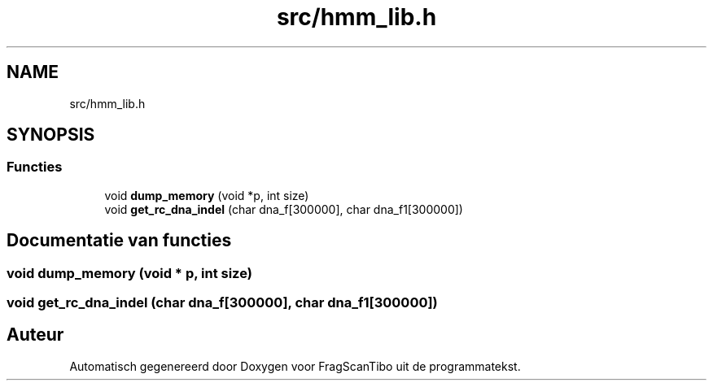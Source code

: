 .TH "src/hmm_lib.h" 3 "Ma 8 Jun 2020" "Version 0.1" "FragScanTibo" \" -*- nroff -*-
.ad l
.nh
.SH NAME
src/hmm_lib.h
.SH SYNOPSIS
.br
.PP
.SS "Functies"

.in +1c
.ti -1c
.RI "void \fBdump_memory\fP (void *p, int size)"
.br
.ti -1c
.RI "void \fBget_rc_dna_indel\fP (char dna_f[300000], char dna_f1[300000])"
.br
.in -1c
.SH "Documentatie van functies"
.PP 
.SS "void dump_memory (void * p, int size)"

.SS "void get_rc_dna_indel (char dna_f[300000], char dna_f1[300000])"

.SH "Auteur"
.PP 
Automatisch gegenereerd door Doxygen voor FragScanTibo uit de programmatekst\&.
